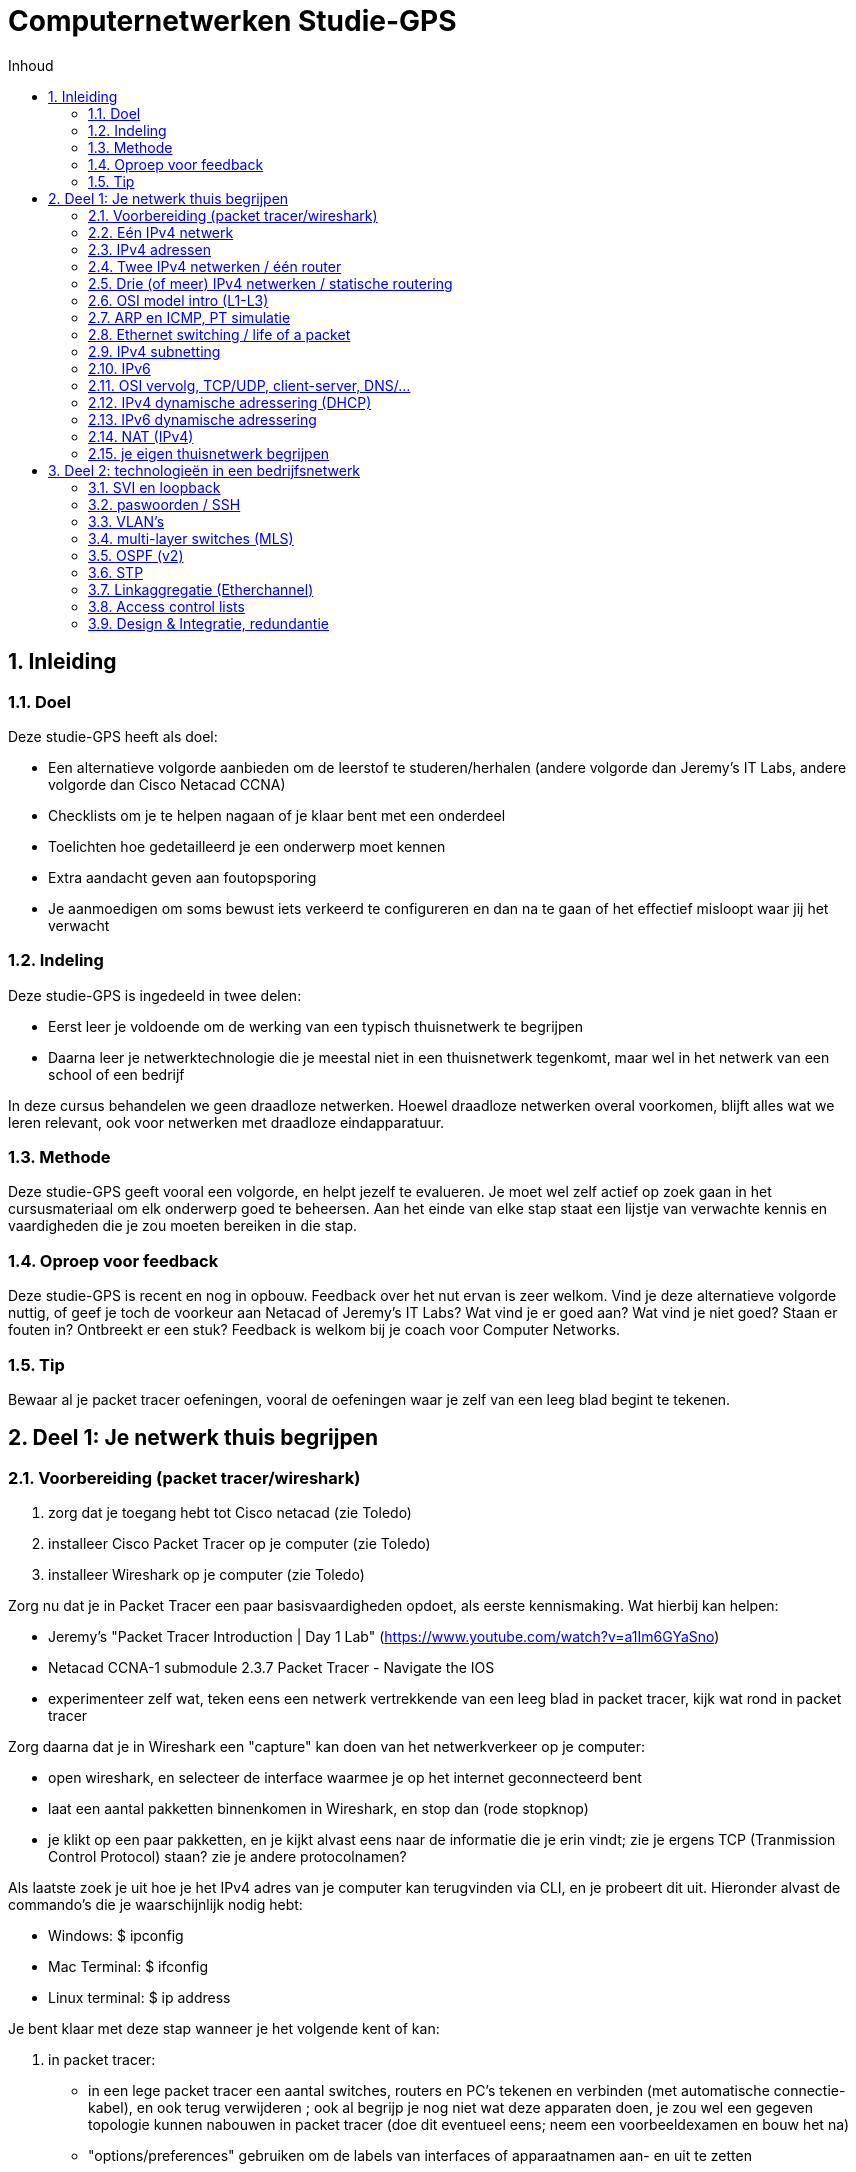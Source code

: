 # Computernetwerken Studie-GPS
:toc-title: Inhoud
:toc:
:toclevels: 3
:figure-caption: Figuur
:sectnums:

## Inleiding

### Doel
Deze studie-GPS heeft als doel:

- Een alternatieve volgorde aanbieden om de leerstof te     
  studeren/herhalen (andere volgorde dan Jeremy's IT Labs, andere     volgorde dan Cisco Netacad CCNA)
- Checklists om je te helpen nagaan of je klaar bent met een onderdeel
- Toelichten hoe gedetailleerd je een onderwerp moet kennen
- Extra aandacht geven aan foutopsporing
- Je aanmoedigen om soms bewust iets verkeerd te configureren en dan    
  na te gaan of het effectief misloopt waar jij het verwacht

### Indeling
Deze studie-GPS is ingedeeld in twee delen:

- Eerst leer je voldoende om de werking van een typisch thuisnetwerk    
  te begrijpen
- Daarna leer je netwerktechnologie die je meestal niet in een     
  thuisnetwerk tegenkomt, maar wel in het netwerk van een school of een bedrijf

In deze cursus behandelen we geen draadloze netwerken. Hoewel draadloze netwerken overal voorkomen, blijft alles wat we leren relevant, ook voor netwerken met draadloze eindapparatuur.

### Methode
Deze studie-GPS geeft vooral een volgorde, en helpt jezelf te evalueren.
Je moet wel zelf actief op zoek gaan in het cursusmateriaal om elk
onderwerp goed te beheersen. Aan het einde van elke stap staat een
lijstje van verwachte kennis en vaardigheden die je zou moeten bereiken
in die stap.

### Oproep voor feedback
Deze studie-GPS is recent en nog in opbouw. Feedback over het nut ervan
is zeer welkom. Vind je deze alternatieve volgorde nuttig, of geef je
toch de voorkeur aan Netacad of Jeremy's IT Labs? Wat vind je er goed
aan? Wat vind je niet goed? Staan er fouten in? Ontbreekt er een stuk?
Feedback is welkom bij je coach voor Computer Networks.

### Tip
Bewaar al je packet tracer oefeningen, vooral de oefeningen waar je zelf
van een leeg blad begint te tekenen.


## Deel 1: Je netwerk thuis begrijpen

### Voorbereiding (packet tracer/wireshark)

. zorg dat je toegang hebt tot Cisco netacad (zie Toledo)
. installeer Cisco Packet Tracer op je computer (zie Toledo)
. installeer Wireshark op je computer (zie Toledo)

Zorg nu dat je in Packet Tracer een paar basisvaardigheden opdoet, als
eerste kennismaking. Wat hierbij kan helpen:

- Jeremy's "Packet Tracer Introduction | Day 1 Lab"
  (<https://www.youtube.com/watch?v=a1Im6GYaSno>)
- Netacad CCNA-1 submodule 2.3.7 Packet Tracer - Navigate the IOS
- experimenteer zelf wat, teken eens een netwerk vertrekkende van een
  leeg blad in packet tracer, kijk wat rond in packet tracer

Zorg daarna dat je in Wireshark een "capture" kan doen van het
netwerkverkeer op je computer:

- open wireshark, en selecteer de interface waarmee je op het internet
    geconnecteerd bent
- laat een aantal pakketten binnenkomen in Wireshark, en stop dan
    (rode stopknop)
- je klikt op een paar pakketten, en je kijkt alvast eens naar de
    informatie die je erin vindt; zie je ergens TCP (Tranmission Control
    Protocol) staan? zie je andere protocolnamen?

Als laatste zoek je uit hoe je het IPv4 adres van je computer kan
terugvinden via CLI, en je probeert dit uit. Hieronder alvast de
commando's die je waarschijnlijk nodig hebt:

- Windows: $ ipconfig
- Mac Terminal: $ ifconfig
- Linux terminal: $ ip address

Je bent klaar met deze stap wanneer je het volgende kent of kan:

. in packet tracer:
    - in een lege packet tracer een aantal switches, routers en PC's
        tekenen en verbinden (met automatische connectie-kabel), en ook
        terug verwijderen ; ook al begrijp je nog niet wat deze
        apparaten doen, je zou wel een gegeven topologie kunnen nabouwen
        in packet tracer (doe dit eventueel eens; neem een
        voorbeeldexamen en bouw het na)
    - "options/preferences" gebruiken om de labels van interfaces of
        apparaatnamen aan- en uit te zetten
    - bestanden (.pkt) opslaan, en terug openen
    - labo bestanden van Jeremy's IT Lab en Cisco Netacad openen
    - de CLI (command line interface) van een switch en router openen
        om toegang te krijgen tot IOS

. in Cisco IOS:

    - ken je een aantal verschillende modes, en herken je hun
        verschillende prompts (o.a. privileged exec mode, global config
        mode)
    - je begrijpt dat verschillende modes toegang geven tot
        verschillende commando's
    - je kent de CLI hulpmiddelen ? en TAB om mogelijk commando's te
        zien of aan te vullen
    - je kent al de commando's "enable", "configure terminal", en
        "exit" om tussen de modes te navigeren in IOS
    - je weet dat je commando's kunt afkorten als de afkorting
        eenduidig is (bvb. \# conf t), en je kan zo tikwerk besparen

. in wireshark:

    - je kan een dump maken van het netwerkverkeer op je
        computer/laptop
    - zie je de verschillende pakketjes (lijn per lijn), met een
        timestamp, en kan je de details van elk pakketje bekijken
    - je weet dat de informatie in de pakketjes digitaal wordt
        voorgesteld, dus ook de nuttige inhoud (video, document, \...)
        is digitaal
    - je kent de term "packet switched network", en hebt deze
        "packets" in wireshark gezien

. op je computer:
    - je weet dat er meestal meerdere netwerkinterfaces op je computer
        zijn
    - je begrijpt dat elke netwerkinterface zijn eigen IP adres heeft
        (of meerdere per interface)
    - zonder de details te begrijpen, weet je dat IPv6 een recentere
        variant is van het IP protocol dan IPv4, en dat momenteel heel
        veel netwerken beide versies tegelijk ondersteunen
    - je weet welke netwerk interface op jouw computer diegene is
        waarlangs je met het Internet communiceert
    - je weet via welk IPv4 adres je met het internet communiceert
    - je vindt ook het IPv6 adres terug van deze netwerkinterface (als
        je dat hebt)


### Eén IPv4 netwerk

Je bent klaar met deze stap wanneer je het volgende kent of kan:

Packet tracer bouwen/configureren:

- je kan in packet tracer een netwerk bouwen met switches, ethernet
    kabels, en "end devices" (PC / laptop / server) ; bijvoorbeeld zoals
    in de schermafbeelding hieronder, maar je kan dit voor eender welke
    combinatie van switches en eindapparaten
- je kan in zo'n netwerk het IPv4 adres configureren van alle end
    devices (bvb. adressen 192.168.10.1, 192.168.10.2, \... met masker
    255.255.255.0)
- je herkent de prefixen Eth/Fa/Gi voor benamingen van interfaces in
    Cisco apparatuur, en kent hun maximale bitrates
- je weet dat er straight-through en crossover kabels bestaan, ook in
    packet tracer simulatie; je weet dat dit in moderne apparatuur
    automatisch wordt gedetecteerd en geen belangrijke rol meer speelt
    in de praktijk
- je weet misschien nog niet hoe een switch juist werkt, maar je merkt
    al dat je een switch niet hoeft te configureren om hem in je netwerk
    te laten werken
- je kan in een switch CLI de interface status bekijken (connected of
    niet); hangt er een kabel aan een interface of niet?
- je kan in een switch CLI een interface in shutdown zetten, en terug
    aanzetten
- je kan in een switch CLI met een interface range ineens meerdere
    interfaces in shutdown zetten

Packet tracer ping:

- je kan vanop elk type eindapparaat (laptop, computer, server) een
    ping verzenden via de computer CLI (hint: Desktop / Command prompt)
- je kan aantonen of end devices elkaar al dan niet kunnen **pingen**
    ; dus je herkent een geslaagde ping versus een gefaalde ping
- je hebt al eens bewust een switch interface in shutdown gezet, en
    dan gezien dat het apparaat achter die interface niet meer
    bereikbaar is
- je hebt al eens bewust een ping laten falen door een eindapparaat
    met een compleet ander IPv4 adres te configureren (bvb. 10.10.10.10
    met mask 255.255.0.0 terwijl alle andere apparaten 192.168.10.x als
    IP adres hebben)
- je begrijpt dat een IPv4 adres uniek moet zijn binnen het netwerk,
    dus als er twee eindapparaten hetzelfde IPv4 adres hebben, dan gaat
    het ergens mis (probeer dit gerust eens; wat gebeurt er? misschien
    begrijpt je verder in de cursus pas wat er exact misloopt\...)

Kennis:

- je (her)kent een UTP Ethernet kabel (copper in Packet Tracer)
- je weet dat Ethernet gestandaardiseerd is (en dus kabels en
    apparaten van verschillende merken moeten samenwerken), je kent de
    typische bitrates voor Ethernet
- je begrijpt de begrippen half duplex/full duplex
- je weet dat ethernet autonegotiatie bestaat voor speed/duplex
- je weet dat er ook glasvezelkabels bestaan, eveneens binnen de
    Ethernet standaard(en)
- je weet dat vanaf een bepaalde lengte van een kabel, de verbinding
    niet goed meer werkt, dus dat het juiste type kabel gekozen moet
    worden afhankelijk van de toepassing
- je weet dat computernetwerken werken met data pakketjes: per keer
    wordt een bepaalde hoeveelheid informatie doorgestuurd, in kleine
    pakketjes
- je weet in grote lijnen hoe een IPv4 adres eruit ziet, en dat daar
    voor een end device ook een netwerkmasker (Engels "subnet mask") bij
    hoort

Eigen computer:

- je kan met je eigen computer pingen naar een apparaat op het
    internet aan de hand van het IP adres (bvb. ping 8.8.8.8)
- je kan met je eigen computer pingen naar een server op basis van de
    naam in plaats van het IP adres (bvb. ping www.ucll.be) ; zie je dat deze naam wordt
    omgezet in een IP adres? is het een IPv4 adres of ziet het er
    helemaal anders uit, en is het misschien eerder een IPv6 adres?

Wat je niet moet kennen/kunnen voor deze stap:

- het manueel instellen van speed/duplex op ethernet interfaces van
    netwerkapparaten (gewoon weten dat het kan/bestaat, maar automatisch
    gebeurt in moderne apparaten)


.Voorbeeldnetwerk om in deze stap te bouwen 
image::studie_gps_fig_switched_network.png[]

### IPv4 adressen

Je bent klaar met deze stap wanneer je het volgende kent of kan:

Talstelsels:

- je kent binaire/decimale/hexadecimale voorstellingen van getallen,
    en kan omzettingen doen ; dat mag met een rekenmachine, maar je hebt
    ook het inzicht om dat desnoods met de hand te kunnen
- je kan een logisch EN ("and") berekenen op binaire getallen, een ook
    op decimale en hexadecimale getallen; dat mag met een rekenmachine,
    maar je hebt ook het inzicht om dat desnoods met de hand te kunnen

IPv4 adressen, basis

- je kent/herkent een geldig IPv4 adres in de "dotted decimal"
    notatie, je weet dat het 32 bits lang is, dat er dus 8 bits zijn per
    decimaal getal
- je weet dat een IPv4 adres een netwerkdeel en een hostdeel heeft
- je kent volgende twee manieren om het netwerkdeel van een IPv4 adres
    aan te geven: netwerkmasker notatie (bvb. 255.0.0.0), en de "slash"
    notatie (bvb. /8)
- je kan een netwerkmasker converteren in een slash notatie en
    omgekeerd
- je begrijpt dat er twee speciale adressen zijn, niet geschikt voor
    het adres van een host: IPv4 **broadcastadres** en IPv4
    **netwerkadres**, en je kan beide adressen afleiden uit een gegeven
    hostadres; je kent goed het onderscheid tussen een **hostadres** en
    een netwerkadres
- je kent de betekenis van een "broadcast"
- je kan nagaan of twee IPv4 adressen (met gegeven netwerkmasker) in
    hetzelfde netwerk zitten of niet
- je kan voor een gegeven IPv4 netwerk uitrekenen hoeveel geldige host
    adressen erin zitten (en je kan ze desnoods allemaal oplijsten)
- je kan zelf meerdere IPv4 netwerken bedenken die geen overlap hebben

IPv4 adressen, types

- je kent/herkent het verschil tussen publieke en "private" IPv4
    adressen, je herkent 192.168.x.y als private, en ook 10.x.y.z ; je
    weet dat er nog andere private ranges of speciale adressen bestaan,
    en kan ze opzoeken
- je weet dat op het Internet private adressen niet gebruikt worden
    (alleen publieke adressen), en dat private adressen ook niet
    gerouteerd worden op het Internet
- je weet dat in bedrijven of thuisnetwerken meestal private
    IPv4-adressen gebruikt worden (ook al begrijp je misschien nog niet
    hoe apparaten met een private adres, zoals jouw eigen PC, kunnen
    communiceren met apparaten op het Internet; dat komt nog)
- je weet dat er behalve IPv4 unicast en broadcast, ook nog multicast
    bestaat, en snapt in grote lijnen waarvoor dit dient

Packet tracer:

- je kan in packet tracer aantonen dat een PC met IPv4 192.168.10.1/24
    en een PC met IPv4 192.168.11.1/24 niet met elkaar kunnen
    communiceren als er alleen switches en kabels gebruikt worden; en je
    snapt dat dit is omdat ze niet in hetzelfde IPv4 netwerk zitten

Eigen computer:

- je kan het IPv4 adres van je eigen laptop vinden
- je kan het IPv4 adres van een http(s) server op het internet vinden



### Twee IPv4 netwerken / één router

Vorige stap: we lieten eindapparaten met elkaar communiceren via IPv4,
maar dat werkte alleen als deze apparaten in hetzelfde IPv4 netwerk
zaten. In deze stap zien we hoe apparaten in verschillende IPv4
netwerken met elkaar kunnen communiceren door een router toe te voegen.

Je bent klaar met deze stap wanneer je het volgende kent of kan:

Packet tracer:

- je kan twee netwerken zoals gezien/geoefend in de vorige stap aan
    elkaar koppelen met 1 router
- je kan een IPv4 (host)adres toekennen aan een router interface
- je ondervindt dat router interfaces zonder configuratie in shutdown
    staan, en je ze dus expliciet moet aanzetten (in tegenstelling tot
    switch interfaces)
- je begrijpt dat de **default gateway** instelling in een
    eindapparaat nodig is vooraleer die buiten zijn eigen netwerk
    (m.a.w. voorbij de router) kan communiceren
- je kan nu twee willekeurige netwerken met 1 router ertussen
    configureren zodanig dat alle apparaten elkaar kunnen pingen (router
    configureren en eindapparaten configureren)
- je begrijpt dat je de router interface een willekeurig IPv4 adres in
    je netwerk kan geven, zolang die maar overeenkomt met de default
    gateway instellingen
- je begrijpt dat routers net als eindapparaten gebruik maken van
    hostadressen (dus geen netwerkadres of zo)
- je kan de IP configuratie van de interfaces van een Cisco router
    opvragen via de CLI
- je kan packet tracer configuraties met 1 router en meerdere IPv4
    netwerken troubleshooten
- je kan via IOS CLI de **routing tabel** van een Cisco router laten
    zien
- je hebt eens geprobeerd om twee interfaces van een router een IP
    adres te geven binnen hetzelfde netwerk, en je ziet dat Cisco IOS
    dit niet aanvaardt
- je kan foutopsporing doen in configuraties met 1 router (PC
    configuratie, router interface configuratie)

Kennis:

- je weet dat een router verschillende netwerken verbindt met elkaar
- je weet dat een router interface -- net als een PC of een server --
    een IP adres heeft
- je weet dat de netwerken van de eigen interfaces automatisch in de
    routing tabel worden toegevoegd, je hoeft deze routes niet zelf in
    de routing tabel toe te voegen
- je begrijpt dat wij zelf moeten zorgen dat alle router interfaces en
    eindapparaten achter deze router interface een IPv4 adres hebben dat
    binnen hetzelfde netwerk ligt, en de router zelf de scheiding is
    tussen verschillende netwerken

Wat we nog niet kunnen nu:

- je probeert ook eens drie netwerken aan elkaar te koppelen met 2
    routers, zoals in onderstaande figuur; de PC's aan de uiteinden
    kunnen niet zomaar met elkaar communiceren; weet je waarom niet?
    misschien vind je het antwoord als je goed kijkt naar de routing
    tabellen; we gaan dit leren in de volgende stap
- misschien vroeg je je af: hoe kan een PC een pakket sturen naar een
    default gateway, met name een router in het eigen netwerk, terwijl
    de bestemming (destination IP) in de ping toch dat van de finale
    bestemming is? Dit gaan we later zien.

.Drie netwerken, twee routers: werkt (nog) niet na deze stap
image::studie_gps_fig_twee_routers.png[]



### Drie (of meer) IPv4 netwerken / statische routering

Je bent klaar met deze stap wanneer je het volgende kent of kan:

Packet tracer:

- je kan statische routes toevoegen aan een routing tabel van een
    router
- hiermee kan je dus voorgaande figuur met drie netwerken en twee
    routers configureren zodanig dat alle hosts elkaar kunnen pingen
- je kan statische routering troubleshooten
- je kan nu willekeurig grote computernetwerken bouwen met vele
    routers en switches, en zorgen dat iedereen met iedereen kan
    communiceren door statische routes toe te voegen
- je kan een IPv4 default route toevoegen aan een Cisco router
- je weet dat Cisco switches en routers soms **uitbreidingsslots**
    hebben, en je kan in packet tracer extra interfaces toevoegen aan
    een switch of router; op die manier kan je extra Ethernet interfaces
    toevoegen, voor zowel copper of fiber, zowel SFP als andere
- je kan in packet tracer Cisco netwerkapparaten verbinden met andere
    types kabel dan Ethernet koper, zoals **seriële kabels** en
    **glasvezelkabels**
- je kan nu ook een configuratie bouwen in packet tracer met 1 router
    en 3 of 4 netwerken aan die ene router (gebruik bvb. router PT-empty
    in packet tracer, en de uitbreidingsslots)
- je kan het IPv4 adres van router interfaces pingen vanaf
    eindapparaten, en je begrijpt dat je op deze manier ook kan nagaan
    tot waar in het netwerk de routering werkt of vanaf waar routering
    niet meer werkt
- je kan ook een ping versturen vanaf een router CLI naar eender welk
    ander IP adres

Kennis:

- je begrijpt hoe een router functioneert aan de hand van destination
    IP en de actieve routing tabel; dat wil zeggen dat je zelf kan
    voorspellen wat een router met een pakketjes zal doen als je routing
    tabel en destination IP gegeven hebt
- je kent het concept "**default route**", je snapt waarvoor dit
    gebruikt wordt
- je kan vlot in een groot computernetwerk tellen hoeveel IP netwerken
    er zijn
- je weet dat ook een rechtstreekse link tussen twee routers een apart
    IP netwerk is, en je begrijpt ondertussen waarom dit vaak een /30
    netwerk is
- je weet dat er nog andere types netwerkinterfaces en -kabels bestaan
    dan de veelgebruikte Ethernet UTP koperparen met RJ45 stekker, zoals
    een STP kabel, een seriële verbinding, een glasvezelkabel (fiber)
- je weet dat er soorten glasvezelverbindingen zijn, o.a. single mode
    en multimode
- je weet dat er SFP (small form-factor pluggable) modules bestaan om
    extra interfaces toe te voegen


### OSI model intro (L1-L3)

Vorige stappen: we hebben computernetwerken gebouwd met meerdere
switches en routers, en we kunnen dankzij statische routering al grote
bedrijfsnetwerken bouwen die met IPv4 kunnen communiceren. In deze en
volgende stappen gaan we dieper in hoe dit onderliggend werkt.

Je bent klaar met deze stap wanneer je het volgende kent of kan:

- je weet dat de IPv4 pakketjes (bijvoorbeeld de ping pakketjes die je
    tot nu toe stuurde over het netwerk) verpakt worden in een "datalink
    frame" (ook encapsulatie genoemd, en het terug uitpakken aan de
    ontvanger decapsulatie)
- je weet dat dit verpakken/uitpakken van pakketten eigen is aan een
    gelaagd netwerkmodel; je snapt dat een voordeel van zo'n model is
    dat elke laag zijn eigen verantwoordelijkheid heeft die relatief
    losstaat van de verantwoordelijkheden van de andere lagen
- je weet dat de netwerklaag in dit model laag 3 (L3) wordt genoemd,
    en de laag eronder (datalink laag) laag 2 (L2) wordt genoemd
- je weet dat L2 in ethernet ook adressen heeft, en dat deze MAC
    adressen worden genoemd
- je weet dat de onderste laag (laag 1) de fysieke laag is, en dat we
    al verschillende protocollen zijn tegengekomen voor die L1: Ethernet
    met (elektrische) koperpaar-kabels, Ethernet met (licht-gebaseerde)
    glasvezelkabels, (elektrische) seriële verbindingen (de rode links
    in packet tracer).
- je weet dat de Ethernet standaard eigenlijk zowel L1 als L2
    beschrijft, en dat Ethernet L2 hetzelfde is voor koperkabels als
    voor glasvezelkabels
- je begrijpt dat MAC adressen nodig zijn omdat ethernet een broadcast
    standaard is; broadcast wil eigenlijk zeggen dat er ook 3 of meer
    apparaten (3, 4, \...) op eenzelfde kabel kunnen aangesloten worden
    (beschouw een switch hier gerust als een kabel-knooppunt dat gewoon
    kabels doorverbindt, later nog meer over de werking van switches);
    dus de MAC adressen laten toe om data voor een bepaalde bestemming
    te addresseren terwijl er vele bestemmingen het elektrische signaal
    met het data frame ontvangen
- je weet dat L2 in de seriële verbindingen geen adressen heeft, en
    dat dit ook niet nodig is omdat zo'n verbinding maar tussen twee
    apparaten is (er bestaan dan ook geen switches voor seriële
    verbindingen)
- je kan het MAC adres van een PC terugvinden in packet tracer, maar
    ook dat van je eigen (echte) PC
- je kan het MAC adres van een router interface terugvinden in Cisco
    IOS via de command line
- je weet dat er op de datalinklaag behalve unicast adressen ook een
    broadcast adres is, en er ook multicast adressen bestaan
- je weet dat er nog hogere protocollagen zijn (L4, \...), hierover
    meer in een latere stap

### ARP en ICMP, PT simulatie

(ARP: bij Jeremy's IT Lab CCNA zit dit bij Ethernet LAN switching Part
2)

Je bent klaar met deze stap wanneer je het volgende kent of kan:

ARP en PT simulatie:

- je kent bedoeling van ARP; samengevat: hier is een IP adres, wie
    heeft dit adres en wat is jouw MAC-adres?
- je kan ARP frames laten zien in packet tracer simulatie
- je kan in packet tracer ook frames van andere protocollen zien (DTP,
    CDP, STP, \...)
- je kan in packet tracer filteren op protocol, en zo bijvoorbeeld
    alleen ARP en ICMP laten zien in de simulator; later gebruik je deze
    filters ook om andere protocollen te bekijken bij foutopsporing of
    gewoon om iets bij te leren
- je kan PC ARP tabel wissen om een nieuwe ARP te forceren
- je weet dat een ARP request om een onbekend MAC adres te vinden, een
    L2 broadcast pakket is
- je weet dat ook een router een ARP request zal sturen als hij een
    destination IP heeft maar het destination MAC nog niet kent
    (simuleer dit ook eens)

ICMP en PT simulatie:

- je weet dat een ping eigenlijk pakketjes stuurt volgens het ICMP
    protocol, en dat dit echo request en echo replies zijn die dan heen
    en weer gestuurd worden
- je kan in packet tracer simulatie mode een ICMP echo request of
    reply bekijken, en zowel source/destination MAC adres als
    source/destination IP adres terugvinden; je vindt ook terug of een
    pakketje een request dan wel een reply is

**Tip in Packet tracer**: gebruik de fast forward knop (dubbel pijl
naast de reset knop) om de simulatie te versnellen; dit is onder andere
handig om het opstartproces (boot) van switch of router te versnellen,
als je een tikfout gemaakt hebt en packet tracer name lookup start
("Translating \...").

### Ethernet switching / life of a packet

Je bent klaar met deze stap wanneer je het volgende kent of kan:

- je begrijpt dat een ethernet switch de data frames ongewijzigd
    doorstuurt
- je begrijpt dat een switch een soort "intelligente kabel" is: hij
    stuurt gewoon frames door, maar alleen naar de interfaces waar het
    frame moet zijn
- je snapt werking van switch op basis van de mac tabel, en je weet
    welke twee kolommen er in een mac tabel zitten
- je weet dat een switch dynamisch leert welke MAC adressen achter
    welke interface zitten
- je kan een switch MAC-tabel wissen, en je weet wat het gevolg
    hiervan is
- je kan in packet tracer volgende scenario's uitlokken en bekijken in
    simulatie: (1) een switch stuurt een broadcast frame door naar alle
    interfaces, (2) een switch stuurt een unicast frame door naar alle
    interfaces, (3) een switch stuurt een unicast frame door naar 1
    interface (je zorgt er uiteraard voor dat je een switch hebt waar
    genoeg interfaces in gebruik zijn)
- je kan de huidige mac-tabel van een switch laten zien
- je snapt dat een L2 broadcast door een switch uiteraard wel naar
    alle interfaces wordt doorgestuurd
- je weet dat switchen (in principe) zelf geen MAC adres hebben

Life of a packet:

- je begrijpt nu grondig L2 en L3 adressen (aka MAC en IP adressen) ,
    en hoe ze samenhangen, en je begrijpt "life of a packet", de video
    van Jeremy's IT, CCNA day 12.
- je hebt nu voldoende geleerd om in een topologie met meerdere
    routers en switches een ICMP pakketje volgen, en voorspellen welke
    source en destination L2 en L3 adressen er gebruikt worden op elk
    punt in de route
- met andere woorden: je kunt nu life of a packet toepassen in
    computernetwerken met vele switches en routers

### IPv4 subnetting

Je bent klaar met deze stap wanneer je het volgende kent of kan:

- je snapt dat de hele "ruimte" van alle bruikbare IPv4 adressen
    opgedeeld kan worden in subnetten, en dat een subnet zelf verder
    opgedeeld kan worden in kleiner subnetten
- je kent de afkortingen FLSM (fixed length subnet mask) en VLSM
    (variable length subnet mask); je kan zelf subnetten berekenen,
    zowel in gelijke grootte als verschillende grootte
- je snapt dat bij het indelen in subnetten er bruikbare IPv4 adressen
    verloren gaan (meer netwerkadressen en broadcastadressen)
- je kan zelf een willekeurig IPv4 netwerk (bvb. 10.11.0.0/16) indelen
    in subnetten aan de hand van het gegeven aantal hosts in de
    verschillende subnetten
- je snapt dat een bit meer of minder in een IPv4 netwerkdeel de
    grootte van het netwerk halveert of verdubbelt; bijvoorbeeld een /30
    netwerk heeft 4 adressen (waarvan 2 hostadressen), een /29 netwerk
    heeft 8 adressen (waarvan 6 hostadressen), een /28 heeft 16 adressen
    enzovoort.

### IPv6

Je bent klaar met deze stap wanneer je het volgende kent of kan:

Kennis IPv6:

- je weet dat een IPv6 adres 128 bits lang is (4x lengte van IPv4
    adres)
- je kent twee notaties: de volledige (hexadecimale) notatie, en de
    verkorte notatie; je kan de ene in de andere omzetten
- je kan de hexadecimale notaties omzetten naar binaire notaties, en
    omgekeerd
- je kent volgende gelijkenissen tussen IPv6 en IPv4:
    * eveneens opdeling in netwerkdeel en hostdeel (heel vaak 64+64
        bits)
- je kent volgende verschillen tussen IPv6 en IPv4:
  * soms is netwerkdeel van een IPv6 adres nog eens opgesplitst in
        een global routing prefix (48 bits) en een subnet ID (16 bits)
  * een interface met IPv6 krijgt meestal 2 adressen: een link-local
        adres (LLA) en een global unicast adres (GUA)
- je herkent een LLA
- je weet dat een LLA vaak automatisch wordt toegekend, en hierbij
    afgeleid wordt van het MAC adres (volgens een standaard of principe
    genaamd EUI-64), zodat het uniek is (omdat MAC adressen in principe
    uniek zijn)
- je weet dat een LLA niet gerouteerd wordt (door geen enkele router)
- je weet dat een GUA wereldwijd uniek is, wel gerouteerd wordt, en
    dus bedoeld is om over het internet te communiceren
- je kan subnetten maken in IPv6
- je weet dat IPv4 en IPv6 samen/door mekaar gebruikt kunnen worden
- je weet dat ICMPv6 ook een echo request/response heeft, je kan dus
    ook pingen met IPv6
- je weet dat IPv6 eveneens op L3 in het OSI model zit; het is gewoon
    een andere manier om laag 3 te implementeren; de laag eronder blijft
    dezelfde (Ethernet MAC adressen) ; ARP bestaat echter niet voor IPv6
    (zie verder)
- je weet dat er voor IPv6 is er geen ARP protocol, maar wel een
    Network Discovery Protocol (ND of NDP) met gelijkaardige functie
- je weet dat de het ND protocol meerdere types berichten heeft,
    waaronder Neighbour Solicitation en Neighbour Advertisement (NS en
    NA) ; (zie verder voor een paar andere types ND berichten)
- je weet dat NS en NA in IPv6 voor hetzelfde gebruikt kunnen worden
    als ARP voor IPv4
- je weet dat het ND protocol een L3 protocol is, terwijl ARP een L2
    protocol is; je ziet dus dat een gelijkaardig functie (namelijk het
    vinden van het MAC adres van een host waarvan je het IP adres kent)
    bij IPv6 in een hogere protocollaag zit dan bij IPv4

Packet tracer met IPv6:

- je weet dat IPv6 in een router eerst moet aangezet worden
- je kan alle IPv4 packet tracer configuratie-oefeningen nu ook met
    IPv6 maken:
    * hosts configureren (met LLA en GUA)
    * router interfaces configureren (best ook met LLA en GUA)
    * statische routes toevoegen aan routers (alleen GUA)
- (tip: neem al je gemaakte en bewaarde IPv4 oefeningen, en voeg er
    IPv6 aan toe)
- je kan pingen met IPv6 adressen, host naar host, of host naar router
    interface
- je gebruikt ook eens een LLA op de routers/gateway met waarde +fe80::+ en 
  je test uit dat je elke router interface hetzelfde LLA adres +fe80::+ kan geven 
  omdat het LLA alleen binnen het L2 broadcast domein    uniek moet zijn
- je kan NS en NA berichten zien in packet tracer waarbij een host het 
    MAC adres vraagt van een IPv6 host in zijn broadcast domein 

Eigen computer:

- heb je op je eigen computer een IPv6 adres?
- zie je IPv6 communicatie in wireshark?
- vind je IPv6 adressen voor servers op het internet? wat geeft "ping
    www.google.be op je computer? het IPv4 of
    het IPv6 adres?
- kan je jouw default gateway pingen met ICMPv6?

### OSI vervolg, TCP/UDP, client-server, DNS/...

We hebben het al gehad over lagen 1, 2 en 3 in het OSI model. Je kent de
namen toch nog? We kijken nu naar de overige lagen.

Je bent klaar met deze stap wanneer je het volgende kent of kan:

- je weet dat het OSI netwerkmodel 7 protocollagen beschrijft, maar
    dat in de praktijk de 3 hoogste lagen worden samengenomen, en dat
    ook de twee onderste lagen bij Ethernet eigenlijk samen in 1
    standaard zitten, waarbij er toch wel een duidelijk verschil is
    tussen de fysieke lagen van Ethernet fiber en Ethernet copper
- je weet dat de netwerken die wij bestuderen de TCP/IP protocolstack
    gebruiken, en dat TCP een L4 protocol is (transportlaag), en IP een
    L3 procotol is (netwerklaag)
- je weet dat nog een tweede laag 4 protocol is dat vaak gebruikt
    wordt: UDP
- je weet waarvoor de afkortingen UDP en TCP staan
- je begrijpt het dubbele idee achter een gelaagd model:
  * enerzijds: een **zender** van data gaat de data **van boven naar
    onder** in de protocollagen doorsturen, waarna het over een
    fysiek medium naar de ontvanger wordt gestuurd, en bij de
    **ontvanger** gaat **het van onder naar boven** terug tot bij de     applicatie (encapsulatie/decapsulatie)
  * anderzijds: een applicatie op de ene computer communiceert
    eigenlijk met een applicatie op de andere computer, alsof al die
    onderliggen lagen niet bestaan; de applicatie aan de ene kant
    hoeft de details van het netwerkmodel niet te weten om te kunnen
    praten met de applicatie aan de andere kant
- je kent het "client-server" model, je kan het verschil tussen client
    en server uitleggen
- je weet dat UDP "connectionless" is, terwijl TCP een "connection"
    protocol is
- je weet dat het opzetten van een TCP connectie in 3 stappen gebeurt
- je ziet het verband tussen client-server op applicatieniveau en
    TCP-protocol (met name: de server zit te wachten, het is de client
    de het initiatief neemt en TCP opstart)
- je kent volgende gelijkenis tussen UDP en TCP: beide gebruiken
    poortnummers; je begrijpt waarom poortnummers nodig/nuttig zijn; je
    snapt dat er "source" en "destination" poorten zijn
- je weet dat UDP bijna niks toevoegt bovenop IP, maar dat TCP wel
    heel wat functionaliteit toevoegt bovenop IP:
    * TCP biedt betrouwbare communicatie, zelfs al gaan er pakketjes
        verloren
    * TCP doet dit door bij te houden welke pakketjes goed zijn
        aangekomen, volgnummers te gebruiken, en te vragen om een pakket
        opnieuw te sturen als de ontvanger merkt dat er iets ontbreekt
- je weet dat op L4 niveau de eenheid van data een "segment" wordt
    genoemd, een TCP segment dus, op L3 niveau spreken we van pakketten
    (IP pakket dus), en op L2 niveau van een frame (een ethernet frame
    dus)
- je kent een aantal applicatieprotocollen (die bijgevolg gebruikmaken
    van L4): DNS, SSH, DHCP en weet waarvoor die dienen

Praktijk: in een wireshark "capture" kan je:

- de L4 gebruikte poortnummers terugvinden 
- een TCP connectie volgen
- applicatieprotocollen terugvinden (DNS, DHCP, HTTP, HTTPS, \...)

Wat je niet moet kennen/kunnen voor deze stap:

- je hoeft de betekenis van OSI lagen presentatie (L6) en sessie (L5)
    niet te kennen

### IPv4 dynamische adressering (DHCP)

Je bent klaar met deze stap wanneer je het volgende kent of kan:

Kennis:

- je begrijpt de bedoeling van DHCP
- je weet welke extra configuratie (behalve IPv4 adres) via DHCP kan
    doorgegeven worden
- je weet dat het eerste pakket dat een DHCP client stuurt, een DHCP
    discover is, en dat dit een IPv4 broadcast pakket is
- je weet waarom een DHCP server in het eigen netwerk moet zitten
    (tenzij er een relay is) ; je begrijpt dus het nut van een DHCP
    relay
- je weet dat communicatie tussen DHCP relay en DHCP server unicast is

Packet tracer:

- je kan een DHCP server configureren op een Cisco router
- je kan hosts configureren om DHCP client te zijn
- je kan ook een Cisco router interface configuren om DHCP client te
    zijn
- je kan een DHCP relay opzetten
- je kan DNS informatie en domeinnaam meegeven bij de DHCP
    configuratie
- je kan een PC in packet tracer het DHCP proces laten (her)starten,
    je kent release en renew opties in de ipconfig command prompt

Eigen computer:

- heb je al eens een dhcp release/renew gedaan op je eigen computer?
- doe het ook eens terwijl wireshark draait.

Vraag: heb je al eens nagekeken van welk L4 protocol DHCP gebruikmaakt?
Kijk het eens na in een packet tracer simulatie. Of controleer het in
Wireshark op je eigen computer.


### IPv6 dynamische adressering

IPv6 kent ook DHCP. Maar IPv6 heeft meer dan de klassieke DHCP, dus het
automatisch configureren van hosts is wat complexer. In deze stap leer
je over SLAAC en DHCPv6.

Je bent klaar met deze stap wanneer je het volgende kent of kan:

- je weet dat er drie manier bestaan om automatisch IPv6 hosts te
    configureren: (1) SLAAC only, (2) SLAAC met stateless DHCP, en (3)
    DHCPv6
- je kan de verschillen tussen deze 3 methodes uitleggen
- je kan deze drie methodes uitvoeren in een router in Cisco packet
    tracer
- je weet dat onderliggend de Network Discovery (ND of NDP) pakketten
    van type Router Advertisement (RA) en Router Solicitation (RS) een
    rol spelen bij SLAAC/DHCPv6
- je kan deze drie methodes van dynamische IPv6 configuratie
    troubleshooten

Wat je niet moet kennen/kunnen voor deze stap:

- je hoeft niet alle RA vlaggen die van belang zijn voor SLAAC/DHCPv6
    uit het hoofd te kennen; maar je moet het wel kunnen opzoeken,
    toepassen, en fouten vinden, dus ook alles kunnen verklaren met je
    cursus of nota's ernaast.

### NAT (IPv4)

Je bent klaar met deze stap wanneer je het volgende kent of kan:

Kennis:

- je snapt de hoofdreden dat NAT nog vaak gebruikt wordt (met name:
    gebrek aan IPv4 publieke adressen)
- je kent de acroniemen NAT en PAT
- je weet dat PAT het zelfde is als dynamic NAT met overload
- je begrijpt het basisprincipe achter statische NAT
- je begrijpt dat statische NAT de mogelijkheid biedt om een server in
    het private netwerk van buitenaf bereikbaar te maken (terwijl dat
    bij dynamische NAT niet kan werken)
- je begrijpt het basisprincipe achter dynamische NAT zonder overload,
    je weet dus welk deel in een data frame wordt aangepast door het NAT
    proces
- je begrijpt het basisprincipe achter NAT met overload (PAT), je weet
    dus dat er behalve een IPv4 adres mogelijk ook een L4 poort wordt
    aangepast
- je begrijpt hoe een NAT router de pakketten van binnen naar buiten
    aanpast, maar ook hoe de NAT router de bijhorende pakketten (meestal
    de "responses") van buiten naar binnen terug aanpast
- je weet dat onze home routers thuis meestal dynamic NAT met overload
    doen, en je snapt waarom
- je snapt dat een ping door dynamische NAT maar in één richting kan
    gestart worden, terwijl er uiteindelijk toch in twee richtingen
    (request/reply) pakketten doorkomen

Packet tracer:

- je kan NAT configureren op een Cisco router, zowel statisch als
    dynamisch, en voor dynamisch zowel met als zonder overload
- je kan via simulatie in packet tracer aantonen dat NAT zijn werk
    juist doet

Life of a packet:

- je kan de "life of a packet" foutloos toepassen op situaties met een
    NAT, d.w.z. je weet van een pakketje op elke plaats in het netwerk
    wat het MAC-adres is en wat het IP-adres is

Wat je niet moet kennen/kunnen:

- je hoeft geen NAT voor IPv6 te kennen
- je hoeft geen NAT64 te kennen

### je eigen thuisnetwerk begrijpen

Probeer nu eens de volgende vragen te beantwoorden en/of opdrachten uit
te voeren:

- wat is het IPv4 adres van je eigen computer?
- zit je achter een NAT voor IPv4? (tip: de kans is groot)
- hoe zou je kunnen zien dat je achter een NAT zit? tip: er bestaan
    webservers die het IPv4 adres waarnaar zij hun antwoorden
    terugsturen, op de webpagina laten zien; snap je hoe dit werkt?
- je begrijpt dat als het IPv4 adres dat je computer heeft niet
    overeenkomt met het IPv4 adres waarnaar een web server zijn
    antwoorden stuurt, je wel achter een NAT moet zitten
- heb je een IPv6 adres, en kan je daarmee op het internet? en zo ja:
    zit je voor IPv6 ook achter een NAT? of ziet de server op het
    internet het IPv6 adres van jouw computer?
- heb je het netwerk dat je thuis gebruikt al eens in kaart gebracht?
    heb je maar 1 toestel (bvb. de modem-router van de provider) of heb
    je meerdere toestellen? indien meerdere: weet je waarvoor die andere
    toestellen dienen? Mogelijk dienen die andere toestellen vooral om
    je draadloze toegang te verschaffen.
- heb je al eens nagedacht wat er allemaal in een router van jouw
    provider zit?

Een paar links (helaas met veel reclame):

- <https://whatismyipaddress.com/>
- <https://www.showmyip.com/>

Wat er typisch in een -router zit:

- meestal een combinatie van
    * een "modem" of iets dergelijks; intern in jouw huis heb je
        ethernet of Wifi, naar buiten toe zal het misschien een oude
        technologie zijn zoals de coaxkabel van de TV distributie, of de
        telefoonkabel van de vroegere analoge telefoon waar nu VDSL
        modulatie op gebruikt wordt; dit moet dus geconverteerd worden
    * een router (omdat jouw thuisnetwerk een ander IPv4 en IPv6
        netwerk is dan het netwerk van jouw provider)
    * een NAT (omdat je waarschijnlijk maar 1 publiek IPv4 adres
        gebruikt voor al jouw toestellen thuis)
    * een switch (om meer dan 1 poort/interface in jouw thuisnetwerk
        te hebben)
    * een access point (om draadloos toegang te hebben)
    * de switch laat toe dat je meerdere apparaten

## Deel 2: technologieën in een bedrijfsnetwerk

TODO. Alleen de titels van de stappen zijn al aangemaakt.

### SVI en loopback

### paswoorden / SSH

### VLAN's

### multi-layer switches (MLS)

### OSPF (v2)

### STP

### Linkaggregatie (Etherchannel)

### Access control lists

### Design & Integratie, redundantie
